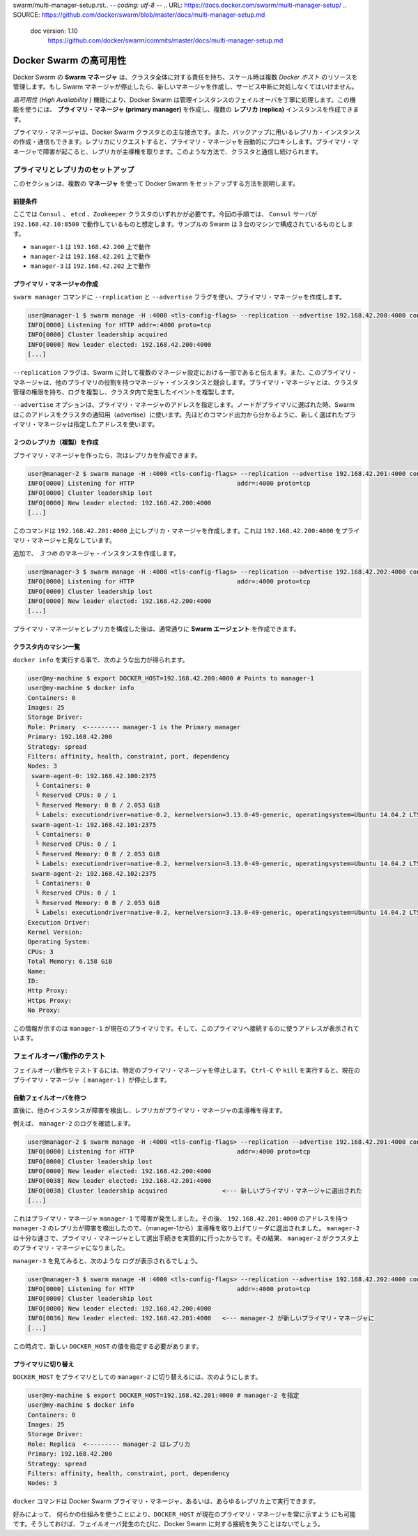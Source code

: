 swarm/multi-manager-setup.rst.. -*- coding: utf-8 -*-
.. URL: https://docs.docker.com/swarm/multi-manager-setup/
.. SOURCE: https://github.com/docker/swarm/blob/master/docs/multi-manager-setup.md
   doc version: 1.10
      https://github.com/docker/swarm/commits/master/docs/multi-manager-setup.md
.. check date: 2016/03/10
.. Commits on Mar 4, 2016 4b8ed91226a9a49c2acb7cb6fb07228b3fe10007
.. -------------------------------------------------------------------

.. High availability in Docker Swarm

==============================
Docker Swarm の高可用性
==============================

.. In Docker Swarm, the Swarm manager is responsible for the entire cluster and manages the resources of multiple Docker hosts at scale. If the Swarm manager dies, you must create a new one and deal with an interruption of service.

Docker Swarm の **Swarm マネージャ** は、クラスタ全体に対する責任を持ち、スケール時は複数 *Docker ホスト* のリソースを管理します。もし Swarm マネージャが停止したら、新しいマネージャを作成し、サービス中断に対処しなくてはいけません。

.. The *High Availability* feature allow a Docker Swarm to gracefully handle the failover of a manager instance. Using this feature, you can create a single **primary manager** instance and multiple **replica** instances.

*高可用性 (High Availability )* 機能により、Docker Swarm は管理インスタンスのフェイルオーバを丁寧に処理します。この機能を使うには、 **プライマリ・マネージャ (primary manager)** を作成し、複数の **レプリカ (replica)** インスタンスを作成できます。

.. A primary manager is the main point of contact with the Docker Swarm cluster. You can also create and talk to replica instance that will act as backups. Requests issued on a replica are automatically proxied to the primary manager. If the primary manager fails, a replica takes away the lead. In this way, you always keep a point of contact with the cluster.

プライマリ・マネージャは、Docker Swarm クラスタとの主な接点です。また、バックアップに用いるレプリカ・インスタンスの作成・通信もできます。レプリカにリクエストすると、プライマリ・マネージャを自動的にプロキシします。プライマリ・マネージャで障害が起こると、レプリカが主導権を取ります。このような方法で、クラスタと通信し続けられます。

.. Setup primary and replicas

プライマリとレプリカのセットアップ
========================================

.. This section explains how to setup Docker Swarm using multiple **manager**s.

このセクションは、複数の **マネージャ** を使って Docker Swarm をセットアップする方法を説明します。

.. Assumptions

前提条件
----------

.. You need either a ``Consul`` , ``etcd``, or ``Zookeeper`` cluster. This procedure is written assuming a Consul server running on address 192.168.42.10:8500. The sample swam configuration has three machines:

ここでは ``Consul`` 、 ``etcd`` 、``Zookeeper`` クラスタのいずれかが必要です。今回の手順では、 ``Consul`` サーバが ``192.168.42.10:8500`` で動作しているものと想定します。サンプルの Swarm は３台のマシンで構成されているものとします。

* ``manager-1`` は ``192.168.42.200`` 上で動作
* ``manager-2`` は ``192.168.42.201`` 上で動作
* ``manager-3`` は ``192.168.42.202`` 上で動作

.. Create the primary manager

プライマリ・マネージャの作成
------------------------------

.. You use the ``swarm manage`` command with the ``--replication`` and ``--advertise`` flags to create a primary manager.

``swarm manager`` コマンドに ``--replication`` と ``--advertise`` フラグを使い、プライマリ・マネージャを作成します。

.. code-block:: bash

   user@manager-1 $ swarm manage -H :4000 <tls-config-flags> --replication --advertise 192.168.42.200:4000 consul://192.168.42.10:8500/nodes
   INFO[0000] Listening for HTTP addr=:4000 proto=tcp
   INFO[0000] Cluster leadership acquired
   INFO[0000] New leader elected: 192.168.42.200:4000
   [...]


.. The --replication flag tells swarm that the manager is part of a multi-manager configuration and that this primary manager competes with other manager instances for the primary role. The primary manager has the authority to manage cluster, replicate logs, and replicate events happening inside the cluster.

``--replication`` フラグは、Swarm に対して複数のマネージャ設定における一部であると伝えます。また、このプライマリ・マネージャは、他のプライマリの役割を持つマネージャ・インスタンスと競合します。プライマリ・マネージャとは、クラスタ管理の権限を持ち、ログを複製し、クラスタ内で発生したイベントを複製します。

.. The ``--advertise`` option specifies the primary manager address. Swarm uses this address to advertise to the cluster when the node is elected as the primary. As you see in the command's output, the address you provided now appears to be the one of the elected Primary manager.

``--advertise`` オプションは、プライマリ・マネージャのアドレスを指定します。ノードがプライマリに選ばれた時、Swarm はこのアドレスをクラスタの通知用（advertise）に使います。先ほどのコマンド出力から分かるように、新しく選ばれたプライマリ・マネージャは指定したアドレスを使います。

.. Create two replicas

２つのレプリカ（複製）を作成
------------------------------

.. Now that you have a primary manager, you can create replicates.

プライマリ・マネージャを作ったら、次はレプリカを作成できます。

.. code-block:: bash

   user@manager-2 $ swarm manage -H :4000 <tls-config-flags> --replication --advertise 192.168.42.201:4000 consul://192.168.42.10:8500/nodes
   INFO[0000] Listening for HTTP                            addr=:4000 proto=tcp
   INFO[0000] Cluster leadership lost
   INFO[0000] New leader elected: 192.168.42.200:4000
   [...]

.. This command creates a replica manager on 192.168.42.201:4000 which is looking at 192.168.42.200:4000 as the primary manager.

このコマンドは ``192.168.42.201:4000`` 上にレプリカ・マネージャを作成します。これは ``192.168.42.200:4000`` をプライマリ・マネージャと見なしています。

.. Create an additional, third manager instance:

追加で、 *３つめ* のマネージャ・インスタンスを作成します。

.. code-block:: bash

   user@manager-3 $ swarm manage -H :4000 <tls-config-flags> --replication --advertise 192.168.42.202:4000 consul://192.168.42.10:8500/nodes
   INFO[0000] Listening for HTTP                            addr=:4000 proto=tcp
   INFO[0000] Cluster leadership lost
   INFO[0000] New leader elected: 192.168.42.200:4000
   [...]

.. Once you have established your primary manager and the replicas, create swarm agents as you normally would.

プライマリ・マネージャとレプリカを構成した後は、通常通りに **Swarm エージェント** を作成できます。

.. List machines in the cluster

クラスタ内のマシン一覧
------------------------------

.. Typing docker info should give you an output similar to the following:

``docker info`` を実行する事で、次のような出力が得られます。

.. code-block:: bash

   user@my-machine $ export DOCKER_HOST=192.168.42.200:4000 # Points to manager-1
   user@my-machine $ docker info
   Containers: 0
   Images: 25
   Storage Driver:
   Role: Primary  <--------- manager-1 is the Primary manager
   Primary: 192.168.42.200
   Strategy: spread
   Filters: affinity, health, constraint, port, dependency
   Nodes: 3
    swarm-agent-0: 192.168.42.100:2375
     └ Containers: 0
     └ Reserved CPUs: 0 / 1
     └ Reserved Memory: 0 B / 2.053 GiB
     └ Labels: executiondriver=native-0.2, kernelversion=3.13.0-49-generic, operatingsystem=Ubuntu 14.04.2 LTS, storagedriver=aufs
    swarm-agent-1: 192.168.42.101:2375
     └ Containers: 0
     └ Reserved CPUs: 0 / 1
     └ Reserved Memory: 0 B / 2.053 GiB
     └ Labels: executiondriver=native-0.2, kernelversion=3.13.0-49-generic, operatingsystem=Ubuntu 14.04.2 LTS, storagedriver=aufs
    swarm-agent-2: 192.168.42.102:2375
     └ Containers: 0
     └ Reserved CPUs: 0 / 1
     └ Reserved Memory: 0 B / 2.053 GiB
     └ Labels: executiondriver=native-0.2, kernelversion=3.13.0-49-generic, operatingsystem=Ubuntu 14.04.2 LTS, storagedriver=aufs
   Execution Driver:
   Kernel Version:
   Operating System:
   CPUs: 3
   Total Memory: 6.158 GiB
   Name:
   ID:
   Http Proxy:
   Https Proxy:
   No Proxy:

.. This information shows that manager-1 is the current primary and supplies the address to use to contact this primary.

この情報が示すのは ``manager-1`` が現在のプライマリです。そして、このプライマリへ接続するのに使うアドレスが表示されています。

.. Test the failover mechanism

フェイルオーバ動作のテスト
==============================

.. To test the failover mechanism, you shut down the designated primary manager. Issue a Ctrl-C or kill the current primary manager (manager-1) to shut it down.

フェイルオーバ動作をテストするには、特定のプライマリ・マネージャを停止します。 ``Ctrl-C`` や ``kill`` を実行すると、現在のプライマリ・マネージャ（ ``manager-1`` ）が停止します。

.. Wait for automated failover

自動フェイルオーバを待つ
------------------------------

.. After a short time, the other instances detect the failure and a replica takes the lead to become the primary manager.

直後に、他のインスタンスが障害を検出し、レプリカがプライマリ・マネージャの主導権を得ます。

.. For example, look at manager-2’s logs:

例えば、 ``manager-2`` のログを確認します。

.. code-block:: bash

   user@manager-2 $ swarm manage -H :4000 <tls-config-flags> --replication --advertise 192.168.42.201:4000 consul://192.168.42.10:8500/nodes
   INFO[0000] Listening for HTTP                            addr=:4000 proto=tcp
   INFO[0000] Cluster leadership lost
   INFO[0000] New leader elected: 192.168.42.200:4000
   INFO[0038] New leader elected: 192.168.42.201:4000
   INFO[0038] Cluster leadership acquired               <--- 新しいプライマリ・マネージャに選出された
   [...]

.. Because the primary manager, manager-1, failed right after it was elected, the replica with the address 192.168.42.201:4000, manager-2, recognized the failure and attempted to take away the lead. Because manager-2 was fast enough, the process was effectively elected as the primary manager. As a result, manager-2 became the primary manager of the cluster.

これはプライマリ・マネージャ ``manager-1`` で障害が発生しました。その後、 ``192.168.42.201:4000`` のアドレスを持つ ``manager-2`` のレプリカが障害を検出したので、（manager-1から）主導権を取り上げてリーダに選出されました。 ``manager-2`` は十分な速さで、プライマリ・マネージャとして選出手続きを実質的に行ったからです。その結果、 ``manager-2`` がクラスタ上のプライマリ・マネージャになりました。

.. If we take a look at manager-3 we should see those logs:

``manager-3`` を見てみると、次のような ログが表示されるでしょう。

.. code-block:: bash

   user@manager-3 $ swarm manage -H :4000 <tls-config-flags> --replication --advertise 192.168.42.202:4000 consul://192.168.42.10:8500/nodes
   INFO[0000] Listening for HTTP                            addr=:4000 proto=tcp
   INFO[0000] Cluster leadership lost
   INFO[0000] New leader elected: 192.168.42.200:4000
   INFO[0036] New leader elected: 192.168.42.201:4000   <--- manager-2 が新しいプライマリ・マネージャに
   [...]

.. At this point, we need to export the new DOCKER_HOST value.

この時点で、新しい ``DOCKER_HOST`` の値を指定する必要があります。

.. Switch the primary

プライマリに切り替え
------------------------------

.. To switch the DOCKER_HOST to use manager-2 as the primary, you do the following:

``DOCKER_HOST`` をプライマリとしての ``manager-2`` に切り替えるには、次のようにします。

.. code-block:: bash

   user@my-machine $ export DOCKER_HOST=192.168.42.201:4000 # manager-2 を指定
   user@my-machine $ docker info
   Containers: 0
   Images: 25
   Storage Driver:
   Role: Replica  <--------- manager-2 はレプリカ
   Primary: 192.168.42.200
   Strategy: spread
   Filters: affinity, health, constraint, port, dependency
   Nodes: 3

.. You can use the docker command on any Docker Swarm primary manager or any replica.

``docker`` コマンドは Docker Swarm プライマリ・マネージャ、あるいは、あらゆるレプリカ上で実行できます。

.. If you like, you can use custom mechanisms to always point DOCKER_HOST to the current primary manager. Then, you never lose contact with your Docker Swarm in the event of a failover.

好みによって、 何らかの仕組みを使うことにより、``DOCKER_HOST`` が現在のプライマリ・マネージャを常に示すよう にも可能です。そうしておけば、フェイルオーバ発生のたびに、Docker Swarm に対する接続を失うことはないでしょう。

.. seealso::

   High availability in Docker Swarm
      https://docs.docker.com/swarm/multi-manager-setup/
